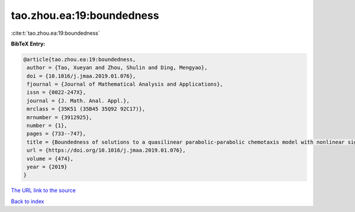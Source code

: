 tao.zhou.ea:19:boundedness
==========================

:cite:t:`tao.zhou.ea:19:boundedness`

**BibTeX Entry:**

.. code-block:: bibtex

   @article{tao.zhou.ea:19:boundedness,
    author = {Tao, Xueyan and Zhou, Shulin and Ding, Mengyao},
    doi = {10.1016/j.jmaa.2019.01.076},
    fjournal = {Journal of Mathematical Analysis and Applications},
    issn = {0022-247X},
    journal = {J. Math. Anal. Appl.},
    mrclass = {35K51 (35B45 35Q92 92C17)},
    mrnumber = {3912925},
    number = {1},
    pages = {733--747},
    title = {Boundedness of solutions to a quasilinear parabolic-parabolic chemotaxis model with nonlinear signal production},
    url = {https://doi.org/10.1016/j.jmaa.2019.01.076},
    volume = {474},
    year = {2019}
   }
`The URL link to the source <ttps://doi.org/10.1016/j.jmaa.2019.01.076}>`_


`Back to index <../By-Cite-Keys.html>`_
